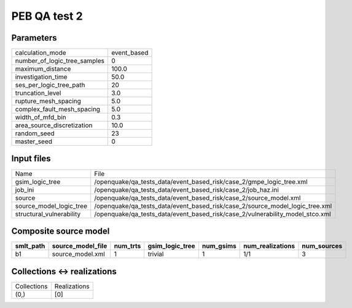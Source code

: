PEB QA test 2
=============

Parameters
----------
============================ ===========
calculation_mode             event_based
number_of_logic_tree_samples 0          
maximum_distance             100.0      
investigation_time           50.0       
ses_per_logic_tree_path      20         
truncation_level             3.0        
rupture_mesh_spacing         5.0        
complex_fault_mesh_spacing   5.0        
width_of_mfd_bin             0.3        
area_source_discretization   10.0       
random_seed                  23         
master_seed                  0          
============================ ===========

Input files
-----------
======================== =============================================================================
Name                     File                                                                         
gsim_logic_tree          /openquake/qa_tests_data/event_based_risk/case_2/gmpe_logic_tree.xml         
job_ini                  /openquake/qa_tests_data/event_based_risk/case_2/job_haz.ini                 
source                   /openquake/qa_tests_data/event_based_risk/case_2/source_model.xml            
source_model_logic_tree  /openquake/qa_tests_data/event_based_risk/case_2/source_model_logic_tree.xml 
structural_vulnerability /openquake/qa_tests_data/event_based_risk/case_2/vulnerability_model_stco.xml
======================== =============================================================================

Composite source model
----------------------
========= ================= ======== =============== ========= ================ ===========
smlt_path source_model_file num_trts gsim_logic_tree num_gsims num_realizations num_sources
========= ================= ======== =============== ========= ================ ===========
b1        source_model.xml  1        trivial         1         1/1              3          
========= ================= ======== =============== ========= ================ ===========

Collections <-> realizations
----------------------------
=========== ============
Collections Realizations
(0,)        [0]         
=========== ============